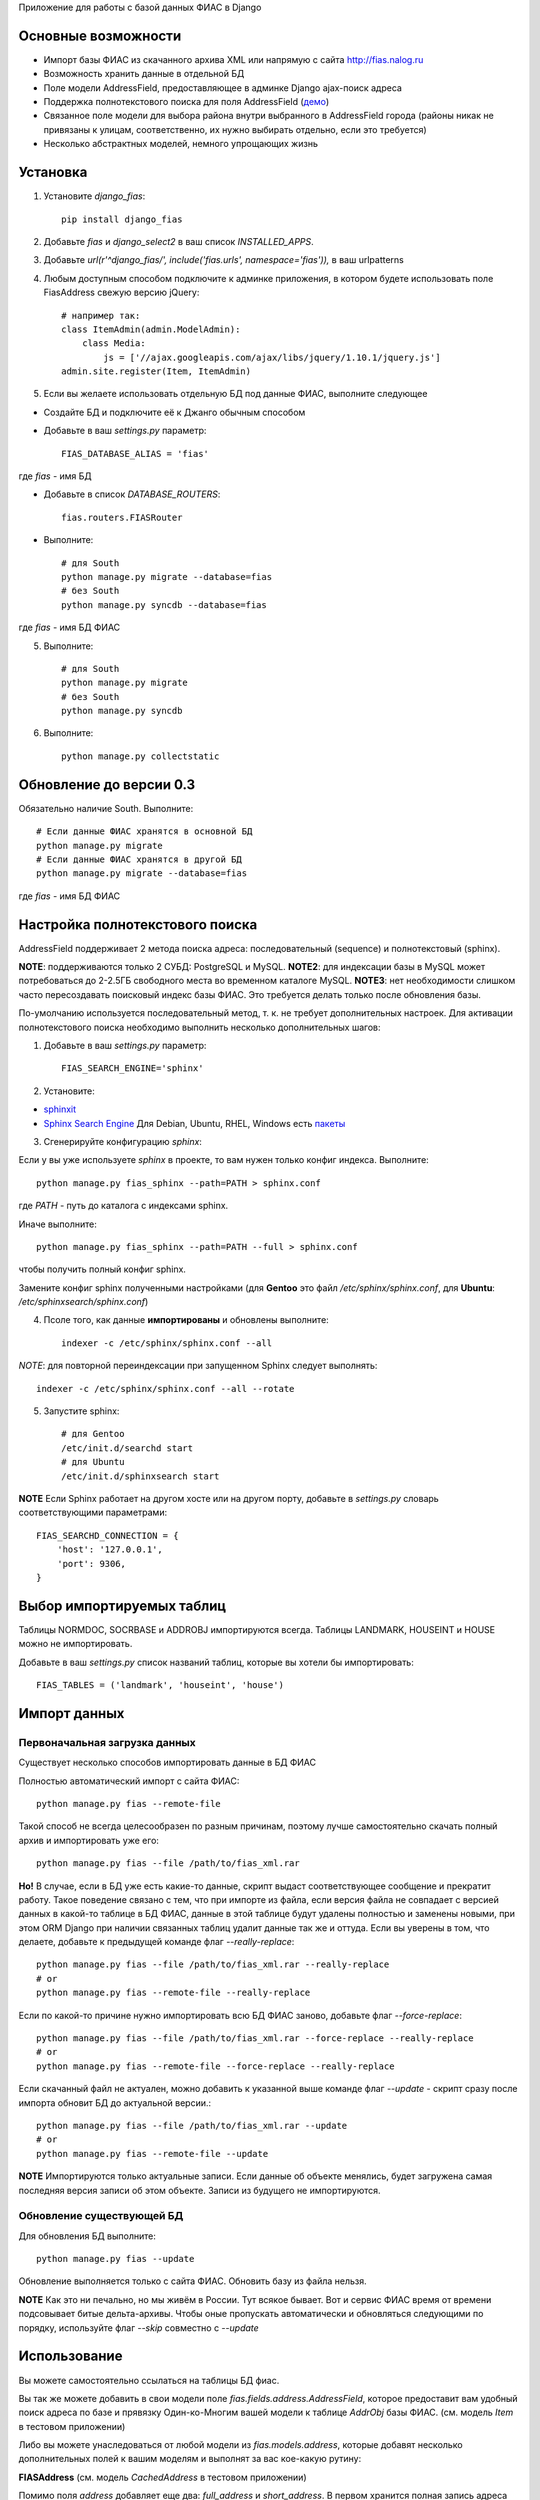 Приложение для работы с базой данных ФИАС в Django

Основные возможности
====================

* Импорт базы ФИАС из скачанного архива XML или напрямую с сайта http://fias.nalog.ru
* Возможность хранить данные в отдельной БД
* Поле модели AddressField, предоставляющее в админке Django ajax-поиск адреса
* Поддержка полнотекстового поиска для поля AddressField (`демо <http://youtu.be/ZVVrxg9-o_4>`_)
* Связанное поле модели для выбора района внутри выбранного в AddressField города (районы никак не привязаны к улицам, соответственно, их нужно выбирать отдельно, если это требуется)
* Несколько абстрактных моделей, немного упрощающих жизнь

Установка
============

1. Установите `django_fias`::

        pip install django_fias

2. Добавьте `fias` и `django_select2` в ваш список `INSTALLED_APPS`.
3. Добавьте `url(r'^django_fias/', include('fias.urls', namespace='fias')),` в ваш urlpatterns
4. Любым доступным способом подключите к админке приложения, в котором будете использовать поле FiasAddress свежую версию jQuery::

    # например так:
    class ItemAdmin(admin.ModelAdmin):
        class Media:
            js = ['//ajax.googleapis.com/ajax/libs/jquery/1.10.1/jquery.js']
    admin.site.register(Item, ItemAdmin)

5. Если вы желаете использовать отдельную БД под данные ФИАС, выполните следующее

* Создайте БД и подключите её к Джанго обычным способом
* Добавьте в ваш `settings.py` параметр::

        FIAS_DATABASE_ALIAS = 'fias'

где `fias` - имя БД

* Добавьте в список `DATABASE_ROUTERS`::

        fias.routers.FIASRouter

* Выполните::

        # для South
        python manage.py migrate --database=fias
        # без South
        python manage.py syncdb --database=fias
где `fias` - имя БД ФИАС

5. Выполните::

        # для South
        python manage.py migrate
        # без South
        python manage.py syncdb

6. Выполните::

        python manage.py collectstatic

Обновление до версии 0.3
========================

Обязательно наличие South.
Выполните::

        # Если данные ФИАС хранятся в основной БД
        python manage.py migrate
        # Если данные ФИАС хранятся в другой БД
        python manage.py migrate --database=fias
где `fias` - имя БД ФИАС

Настройка полнотекстового поиска
================================
AddressField поддерживает 2 метода поиска адреса: последовательный (sequence) и полнотекстовый (sphinx).

**NOTE**: поддерживаются только 2 СУБД: PostgreSQL и MySQL.
**NOTE2**: для индексации базы в MySQL может потребоваться до 2-2.5ГБ свободного места во временном каталоге MySQL.
**NOTE3**: нет необходимости слишком часто пересоздавать поисковый индекс базы ФИАС. Это требуется делать только после обновления базы.

По-умолчанию используется последовательный метод, т. к. не требует дополнительных настроек.
Для активации полнотекстового поиска необходимо выполнить несколько дополнительных шагов:

1. Добавьте в ваш `settings.py` параметр::

    FIAS_SEARCH_ENGINE='sphinx'

2. Установите:

* `sphinxit <https://github.com/semirook/sphinxit>`_
* `Sphinx Search Engine <http://sphinxsearch.com>`_ Для Debian, Ubuntu, RHEL, Windows есть `пакеты <http://sphinxsearch.com/downloads/release/>`_


3. Сгенерируйте конфигурацию `sphinx`:

Если у вы уже используете `sphinx` в проекте, то вам нужен только конфиг индекса. Выполните::

    python manage.py fias_sphinx --path=PATH > sphinx.conf

где `PATH` - путь до каталога с индексами sphinx.

Иначе выполните::

    python manage.py fias_sphinx --path=PATH --full > sphinx.conf

чтобы получить полный конфиг sphinx.

Замените конфиг sphinx полученными настройками (для **Gentoo** это файл `/etc/sphinx/sphinx.conf`, для **Ubuntu**: `/etc/sphinxsearch/sphinx.conf`)

4. Псоле того, как данные **импортированы** и обновлены выполните::

    indexer -c /etc/sphinx/sphinx.conf --all

*NOTE*: для повторной переиндексации при запущенном Sphinx следует выполнять::

    indexer -c /etc/sphinx/sphinx.conf --all --rotate

5. Запустите sphinx::

    # для Gentoo
    /etc/init.d/searchd start
    # для Ubuntu
    /etc/init.d/sphinxsearch start

**NOTE** Если Sphinx работает на другом хосте или на другом порту, добавьте в `settings.py` словарь соответствующими параметрами::

    FIAS_SEARCHD_CONNECTION = {
        'host': '127.0.0.1',
        'port': 9306,
    }

Выбор импортируемых таблиц
==========================

Таблицы NORMDOC, SOCRBASE и ADDROBJ импортируются всегда. Таблицы LANDMARK, HOUSEINT и HOUSE можно не импортировать.

Добавьте в ваш `settings.py` список названий таблиц, которые вы хотели бы импортировать::

    FIAS_TABLES = ('landmark', 'houseint', 'house')


Импорт данных
==============

Первоначальная загрузка данных
------------------------------
Существует несколько способов импортировать данные в БД ФИАС

Полностью автоматический импорт с сайта ФИАС::

        python manage.py fias --remote-file

Такой способ не всегда целесообразен по разным причинам, поэтому лучше самостоятельно скачать полный архив и импортировать уже его::

        python manage.py fias --file /path/to/fias_xml.rar

**Но!**
В случае, если в БД уже есть какие-то данные, скрипт выдаст соответствующее сообщение и прекратит работу.
Такое поведение связано с тем, что при импорте из файла, если версия файла не совпадает с версией данных в какой-то таблице в БД ФИАС,
данные в этой таблице будут удалены полностью и заменены новыми, при этом
ORM Django при наличии связанных таблиц удалит данные так же и оттуда.
Если вы уверены в том, что делаете, добавьте к предыдущей команде флаг *--really-replace*::

        python manage.py fias --file /path/to/fias_xml.rar --really-replace
        # or
        python manage.py fias --remote-file --really-replace

Если по какой-то причине нужно импортировать всю БД ФИАС заново, добавьте флаг *--force-replace*::

        python manage.py fias --file /path/to/fias_xml.rar --force-replace --really-replace
        # or
        python manage.py fias --remote-file --force-replace --really-replace

Если скачанный файл не актуален, можно добавить к указанной выше команде флаг *--update* - скрипт сразу после импорта обновит БД до актуальной версии.::

        python manage.py fias --file /path/to/fias_xml.rar --update
        # or
        python manage.py fias --remote-file --update
        
**NOTE**
Импортируются только актуальные записи. Если данные об объекте менялись, будет загружена самая последняя версия записи об этом объекте.
Записи из будущего не импортируются.

Обновление существующей БД
--------------------------
Для обновления БД выполните::

        python manage.py fias --update

Обновление выполняется только с сайта ФИАС. Обновить базу из файла нельзя.

**NOTE**
Как это ни печально, но мы живём в России. Тут всякое бывает. Вот и сервис ФИАС время от времени подсовывает битые дельта-архивы.
Чтобы оные пропускать автоматически и обновляться следующими по порядку, используйте флаг *--skip* совместно с *--update*

Использование
==============

Вы можете самостоятельно ссылаться на таблицы БД фиас.

Вы так же можете добавить в свои модели поле `fias.fields.address.AddressField`, которое предоставит вам удобный
поиск адреса по базе и прявязку Один-ко-Многим вашей модели к таблице `AddrObj` базы ФИАС. (см. модель `Item` в тестовом приложении)

Либо вы можете унаследоваться от любой модели из `fias.models.address`, которые добавят несколько дополнительных
полей к вашим моделям и выполнят за вас кое-какую рутину:

**FIASAddress** (см. модель `CachedAddress` в тестовом приложении)

Помимо поля `address` добавляет еще два: `full_address` и `short_address`. В первом хранится полная запись адреса (но без индекса), во втором - укороченная.

**FIASAddressWithArea** (см. модель `CachedAddressWithArea` в тестовом приложении)

Наследуется от предыдущей модели и добавляет еще поле `area` - позволяет указывать район города, выбранного в поле `address` (если, конечно, таковые имеются в БД ФИАС для данного города)

**FIASHouse** (см. модель `CachedAddressWithHouse` в тестовом приложении)

Миксин, добавляющий 3 поля `house`, `corps` и `apartment` - соответственно номер дома, корпус и квартира.

**FIASFullAddress**

Комбинация моделей  `FIASAddress` и `FIASHouse`.

**FIASFullAddressWithArea**

Комбинация моделей `FIASAddressWithArea` и `FIASHouse`

*NOTE*: в моделях `FIASFullAddress` и `FIASFullAddressWithArea` реализованы методы `_get_full_address` и `_get_short_address`, возвращающие соответственно полную и сокращённую строку адреса, включая номер дома/корпуса/квартиры.


TODO
==============

* Проверять списки удалённых объектов и все связанные с AddrObj модели мигрировать на правильные записи

Известные проблемы
====================
* Если используется отдельная БД под данные ФИАС, в админке в список `list_display` нельзя добавлять поля типа `ForeignKey`
* South не умеет работать с несколькими БД

Благодарности
====================

`Коммит от EagerBeager <https://github.com/EagerBeager/django-fias/commit/ed375c2e1cafdc04f0c9612091eb040ef8f9f4fe>`_
Благодаря этому коммиту до меня наконец дошло, почему импорт отжирал память.
